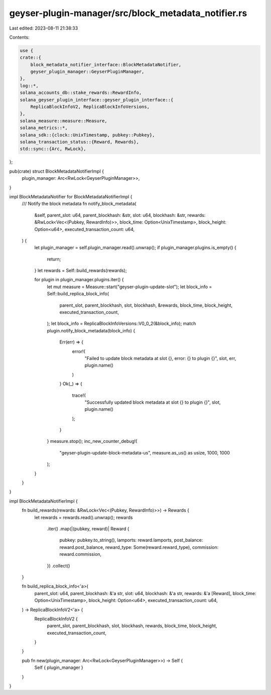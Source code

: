 geyser-plugin-manager/src/block_metadata_notifier.rs
====================================================

Last edited: 2023-08-11 21:38:33

Contents:

.. code-block:: rs

    use {
    crate::{
        block_metadata_notifier_interface::BlockMetadataNotifier,
        geyser_plugin_manager::GeyserPluginManager,
    },
    log::*,
    solana_accounts_db::stake_rewards::RewardInfo,
    solana_geyser_plugin_interface::geyser_plugin_interface::{
        ReplicaBlockInfoV2, ReplicaBlockInfoVersions,
    },
    solana_measure::measure::Measure,
    solana_metrics::*,
    solana_sdk::{clock::UnixTimestamp, pubkey::Pubkey},
    solana_transaction_status::{Reward, Rewards},
    std::sync::{Arc, RwLock},
};

pub(crate) struct BlockMetadataNotifierImpl {
    plugin_manager: Arc<RwLock<GeyserPluginManager>>,
}

impl BlockMetadataNotifier for BlockMetadataNotifierImpl {
    /// Notify the block metadata
    fn notify_block_metadata(
        &self,
        parent_slot: u64,
        parent_blockhash: &str,
        slot: u64,
        blockhash: &str,
        rewards: &RwLock<Vec<(Pubkey, RewardInfo)>>,
        block_time: Option<UnixTimestamp>,
        block_height: Option<u64>,
        executed_transaction_count: u64,
    ) {
        let plugin_manager = self.plugin_manager.read().unwrap();
        if plugin_manager.plugins.is_empty() {
            return;
        }
        let rewards = Self::build_rewards(rewards);

        for plugin in plugin_manager.plugins.iter() {
            let mut measure = Measure::start("geyser-plugin-update-slot");
            let block_info = Self::build_replica_block_info(
                parent_slot,
                parent_blockhash,
                slot,
                blockhash,
                &rewards,
                block_time,
                block_height,
                executed_transaction_count,
            );
            let block_info = ReplicaBlockInfoVersions::V0_0_2(&block_info);
            match plugin.notify_block_metadata(block_info) {
                Err(err) => {
                    error!(
                        "Failed to update block metadata at slot {}, error: {} to plugin {}",
                        slot,
                        err,
                        plugin.name()
                    )
                }
                Ok(_) => {
                    trace!(
                        "Successfully updated block metadata at slot {} to plugin {}",
                        slot,
                        plugin.name()
                    );
                }
            }
            measure.stop();
            inc_new_counter_debug!(
                "geyser-plugin-update-block-metadata-us",
                measure.as_us() as usize,
                1000,
                1000
            );
        }
    }
}

impl BlockMetadataNotifierImpl {
    fn build_rewards(rewards: &RwLock<Vec<(Pubkey, RewardInfo)>>) -> Rewards {
        let rewards = rewards.read().unwrap();
        rewards
            .iter()
            .map(|(pubkey, reward)| Reward {
                pubkey: pubkey.to_string(),
                lamports: reward.lamports,
                post_balance: reward.post_balance,
                reward_type: Some(reward.reward_type),
                commission: reward.commission,
            })
            .collect()
    }

    fn build_replica_block_info<'a>(
        parent_slot: u64,
        parent_blockhash: &'a str,
        slot: u64,
        blockhash: &'a str,
        rewards: &'a [Reward],
        block_time: Option<UnixTimestamp>,
        block_height: Option<u64>,
        executed_transaction_count: u64,
    ) -> ReplicaBlockInfoV2<'a> {
        ReplicaBlockInfoV2 {
            parent_slot,
            parent_blockhash,
            slot,
            blockhash,
            rewards,
            block_time,
            block_height,
            executed_transaction_count,
        }
    }

    pub fn new(plugin_manager: Arc<RwLock<GeyserPluginManager>>) -> Self {
        Self { plugin_manager }
    }
}


